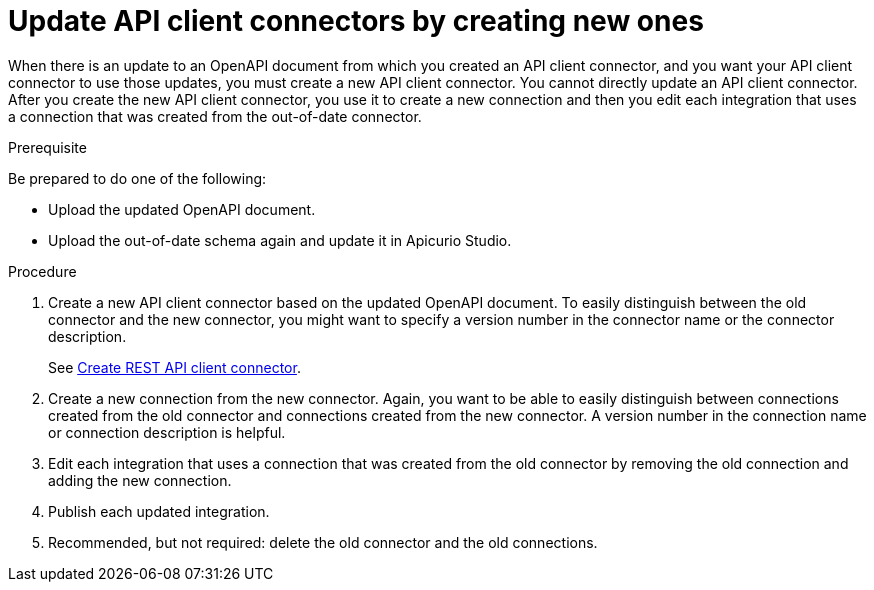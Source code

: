 // This module is used in the following assemblies:
// as_adding-api-connectors.adoc

[id='updating-api-connectors_{context}']
= Update API client connectors by creating new ones

When there is an update to an OpenAPI document from which you created an
API client connector, and you want your API client connector to use those
updates, you must create a new API client connector.
You cannot directly update an API client connector. After you create
the new API client connector, you use it to create a new connection and
then you edit each integration that uses a connection that was created
from the out-of-date connector. 

.Prerequisite

Be prepared to do one of the following:

* Upload the updated OpenAPI document.
* Upload the out-of-date schema again and update it in Apicurio Studio.

.Procedure

. Create a new API client connector based on the updated OpenAPI document.
To easily distinguish between the old connector and the new connector, 
you  might want to specify a version number in the connector name or 
the connector description. 
+
See link:{LinkFuseOnlineIntegrationGuide}#creating-api-connectors_add-client-connector[Create REST API client connector].

. Create a new connection from the new connector. Again, you want to be
able to easily distinguish between connections created from the old
connector and connections created from the new connector. A version number
in the connection name or connection description is helpful.
. Edit each integration that uses a connection that was created from the
old connector by removing the old connection and adding the new connection.
. Publish each updated integration.
. Recommended, but not required: delete the old connector and the old
connections. 
